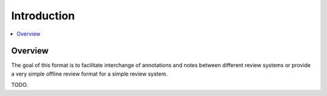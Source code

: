 Introduction
============

.. contents::
   :local:
   :depth: 1

==================
Overview
==================

The goal of this format is to facilitate interchange of annotations and notes between different review systems or provide a very simple offline review format for a simple review system.

TODO.